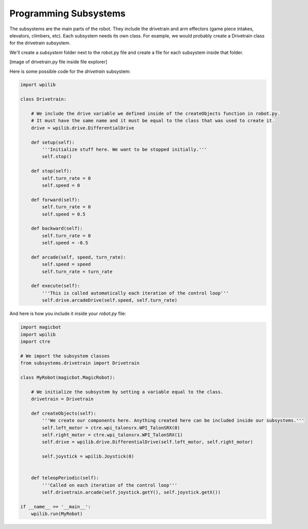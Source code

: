 =======================
Programming Subsystems
=======================
The subsystems are the main parts of the robot. They include the drivetrain and arm effectors (game piece intakes, elevators, climbers, etc). Each subsystem needs its own class. For example, we would probably create a Drivetrain class for the drivetrain subsystem.

We'll create a *subsystem* folder next to the robot.py file and create a file for each subsystem inside that folder.

[image of drivetrain.py file inside file explorer]

Here is some possible code for the *drivetrain* subsystem:

.. code-block:: python

  import wpilib

  class Drivetrain:

      # We include the drive variable we defined inside of the createObjects function in robot.py.
      # It must have the same name and it must be equal to the class that was used to create it.
      drive = wpilib.drive.DifferentialDrive

      def setup(self):
          '''Initialize stuff here. We want to be stopped initially.'''
          self.stop()

      def stop(self):
          self.turn_rate = 0
          self.speed = 0

      def forward(self):
          self.turn_rate = 0
          self.speed = 0.5

      def backward(self):
          self.turn_rate = 0
          self.speed = -0.5

      def arcade(self, speed, turn_rate):
          self.speed = speed
          self.turn_rate = turn_rate

      def execute(self):
          '''This is called automatically each iteration of the control loop'''
          self.drive.arcadeDrive(self.speed, self.turn_rate)


And here is how you include it inside your *robot.py* file:

.. code-block:: python

  import magicbot
  import wpilib
  import ctre
  
  # We import the subsystem classes
  from subsystems.drivetrain import Drivetrain 

  class MyRobot(magicbot.MagicRobot):

      # We initialize the subsystem by setting a variable equal to the class. 
      drivetrain = Drivetrain

      def createObjects(self):
          '''We create our components here. Anything created here can be included inside our subsystems.'''
          self.left_motor = ctre.wpi_talonsrx.WPI_TalonSRX(0)
          self.right_motor = ctre.wpi_talonsrx.WPI_TalonSRX(1)
          self.drive = wpilib.drive.DifferentialDrive(self.left_motor, self.right_motor)

          self.joystick = wpilib.Joystick(0)


      def teleopPeriodic(self):
          '''Called on each iteration of the control loop'''
          self.drivetrain.arcade(self.joystick.getY(), self.joystick.getX())

  if __name__ == '__main__':
      wpilib.run(MyRobot)

